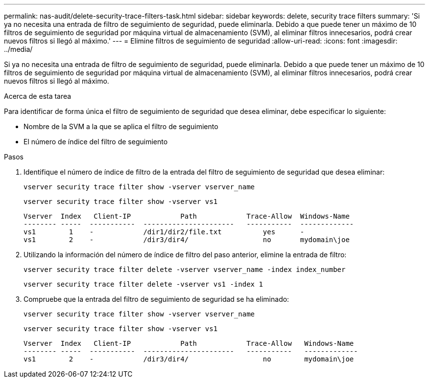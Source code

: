 ---
permalink: nas-audit/delete-security-trace-filters-task.html 
sidebar: sidebar 
keywords: delete, security trace filters 
summary: 'Si ya no necesita una entrada de filtro de seguimiento de seguridad, puede eliminarla. Debido a que puede tener un máximo de 10 filtros de seguimiento de seguridad por máquina virtual de almacenamiento (SVM), al eliminar filtros innecesarios, podrá crear nuevos filtros si llegó al máximo.' 
---
= Elimine filtros de seguimiento de seguridad
:allow-uri-read: 
:icons: font
:imagesdir: ../media/


[role="lead"]
Si ya no necesita una entrada de filtro de seguimiento de seguridad, puede eliminarla. Debido a que puede tener un máximo de 10 filtros de seguimiento de seguridad por máquina virtual de almacenamiento (SVM), al eliminar filtros innecesarios, podrá crear nuevos filtros si llegó al máximo.

.Acerca de esta tarea
Para identificar de forma única el filtro de seguimiento de seguridad que desea eliminar, debe especificar lo siguiente:

* Nombre de la SVM a la que se aplica el filtro de seguimiento
* El número de índice del filtro de seguimiento


.Pasos
. Identifique el número de índice de filtro de la entrada del filtro de seguimiento de seguridad que desea eliminar:
+
`vserver security trace filter show -vserver vserver_name`

+
`vserver security trace filter show -vserver vs1`

+
[listing]
----

Vserver  Index   Client-IP            Path            Trace-Allow  Windows-Name
-------- -----  -----------  ----------------------   -----------  -------------
vs1        1    -            /dir1/dir2/file.txt          yes      -
vs1        2    -            /dir3/dir4/                  no       mydomain\joe
----
. Utilizando la información del número de índice de filtro del paso anterior, elimine la entrada de filtro:
+
`vserver security trace filter delete -vserver vserver_name -index index_number`

+
`vserver security trace filter delete -vserver vs1 -index 1`

. Compruebe que la entrada del filtro de seguimiento de seguridad se ha eliminado:
+
`vserver security trace filter show -vserver vserver_name`

+
`vserver security trace filter show -vserver vs1`

+
[listing]
----

Vserver  Index   Client-IP            Path            Trace-Allow   Windows-Name
-------- -----  -----------  ----------------------   -----------   -------------
vs1        2    -            /dir3/dir4/                  no        mydomain\joe
----


